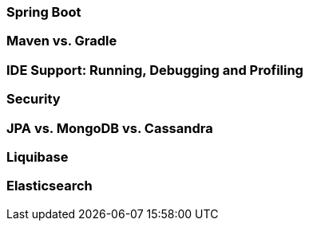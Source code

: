 === Spring Boot
=== Maven vs. Gradle
=== IDE Support: Running, Debugging and Profiling
=== Security
=== JPA vs. MongoDB vs. Cassandra
=== Liquibase
=== Elasticsearch
